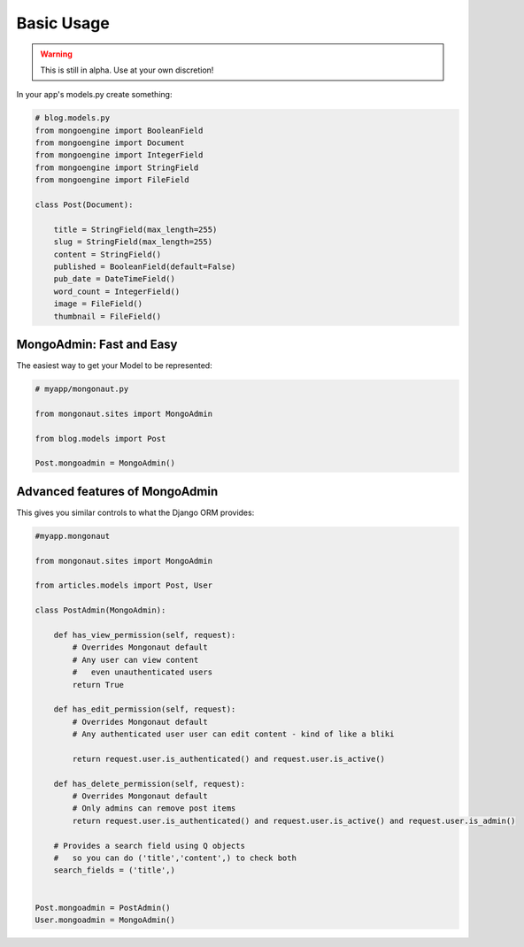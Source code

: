 ============
Basic Usage
============

.. warning:: This is still in alpha. Use at your own discretion!

In your app's models.py create something:

.. sourcecode:: python

    # blog.models.py
    from mongoengine import BooleanField
    from mongoengine import Document
    from mongoengine import IntegerField    
    from mongoengine import StringField
    from mongoengine import FileField
    
    class Post(Document):
    
        title = StringField(max_length=255)
        slug = StringField(max_length=255)
        content = StringField()
        published = BooleanField(default=False)
        pub_date = DateTimeField()
        word_count = IntegerField()
        image = FileField()
        thumbnail = FileField()

MongoAdmin: Fast and Easy
==========================

The easiest way to get your Model to be represented:

.. sourcecode:: python

    # myapp/mongonaut.py

    from mongonaut.sites import MongoAdmin

    from blog.models import Post
    
    Post.mongoadmin = MongoAdmin()

Advanced features of MongoAdmin
================================

This gives you similar controls to what the Django ORM provides:

.. sourcecode:: python

    #myapp.mongonaut

    from mongonaut.sites import MongoAdmin

    from articles.models import Post, User

    class PostAdmin(MongoAdmin):

        def has_view_permission(self, request):
            # Overrides Mongonaut default
            # Any user can view content
            #   even unauthenticated users
            return True

        def has_edit_permission(self, request):
            # Overrides Mongonaut default
            # Any authenticated user user can edit content - kind of like a bliki 

            return request.user.is_authenticated() and request.user.is_active()

        def has_delete_permission(self, request):
            # Overrides Mongonaut default
            # Only admins can remove post items
            return request.user.is_authenticated() and request.user.is_active() and request.user.is_admin()

        # Provides a search field using Q objects
        #   so you can do ('title','content',) to check both
        search_fields = ('title',)


    Post.mongoadmin = PostAdmin()
    User.mongoadmin = MongoAdmin()




